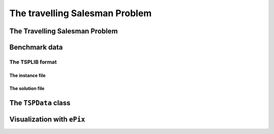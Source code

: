 ..  _tsp_tsp:

The travelling Salesman Problem
==================================

..  only:: draft

    
    
The Travelling Salesman Problem
-------------------------------

..  only:: draft


    ..  topic:: Do I really need a complete graph?
    
        Well... no!



    If you want to know more about the TSP, visit the `TSP page <http://www.tsp.gatech.edu/>`_ which is the central place
    to discover this fascinating problem and hosts the best known implementation to solve the TSP (and it's open source!). 
    You also might be interested in the `8th DIMACS Implementation Challenge
    <http://www2.research.att.com/~dsj/chtsp/about.html>`_ held in 2001 about the TSP.

Benchmark data
-----------------

..  only:: draft

    The TSP is one of the most studied problems in Operations Research and there are several known benchmark data sources 
    on the internet. One of the most known is 
    the `TSPLIB page <http://comopt.ifi.uni-heidelberg.de/software/TSPLIB95/index.html>`_. 
    It's a little bit outdated but it contains a lot of instances and their proven optimal solutions. Their TSPLIB format
    is the de facto standard format to encode TSP instances.
    
The TSPLIB format
^^^^^^^^^^^^^^^^^^

..  only:: draft

    The TSPLIB format is explained in great details in the document 
    `TSPLIB95 <http://comopt.ifi.uni-heidelberg.de/software/TSPLIB95/DOC.PS>`_. Here is a small excerpt to understand the 
    basics. Refer to the TSPLIB95 document for more. With the solution of ``pla85900``, the complete TSPLIB collection 
    of challenge problems has now been successfully solved to optimality with the 
    `Concorde code <http://www.tsp.gatech.edu/concorde/index.html>`_ in 2005-2006.
    
The instance file
""""""""""""""""""""

..  only:: draft 

    The TSPLIB not only deals with the TSP but also with related problems. We only detail one type of TSP instance files.
    This what the file :file:`a280.tsp` [#a280_fun_fact]_ looks like:
    
    ..  code-block:: text
    
        NAME : a280
        COMMENT : drilling problem (Ludwig)
        TYPE : TSP
        DIMENSION: 280
        EDGE_WEIGHT_TYPE : EUC_2D
        NODE_COORD_SECTION
          1 288 149
          2 288 129
          3 270 133
          4 256 141
          5 256 157
          6 246 157
          ...
        EOF

    Some of the attributes don't need any explanation. The ``TYPE`` keyword specifies the type of data. 
    We are only interested in:
    
      * ``TSP``: Data for the *symmetric* TSP;
      * ``ATSP``: Data for the *asymmetric* TSP and
      * ``TOUR``: A collection of tours (see next subsection below).
    
    ``DIMENSION`` is the number of nodes for the ATSP or TSP instances. ``EDGE_WEIGHT_TYPE`` specifies how the 
    edge weight are defined. In this case (``EUC_2D``), it is the Euclidean distance in the plane. Several types of
    distances are considered. The ``NODE_COORD_SECTION`` keyword starts the node coordinates section. Each line is made
    of three numbers: 
    
      ``Node_id``   ``x``   ``y``
    
    ``Node_id`` is a unique *integer* node identifier and ``(x,y)`` are Cartesian coordinates unless 
    otherwise stated. The coordinates don't have to be integers and can be any real numbers.
    
    There exist several other less obvious TSPLIB formats but we disregard them in this manual (graphs can be given
    by different types of explicit matrices or by edge lists for example).
    
    You might wonder how the depot is given. It is nowhere written where to start a tour. This is normal because the 
    TSP is not sensitive to the starting node: you can start a tour anywhere, the total cost of the tour remains the same.
    
    ..  [#a280_fun_fact] The file :file:`a280.tsp` actually contains twice the same node but the name and the dimension
        have been kept. This is the only known defect in the TSPLIB.

The solution file
""""""""""""""""""""

..  only:: draft 

    Solution files are easier to deal with as they only contain tours. Every tour is a list of *integers*
    corresponding to the Node ids ended by ``-1``.

    
    This what the file :file:`a280.opt.tour` containing an optimal tour looks like:
    
    ..  code-block:: text

        NAME : ./TSPLIB/a280.tsp.optbc.tour
        TYPE : TOUR
        DIMENSION : 280
        TOUR_SECTION
        1
        2
        242
        243
        ...
        279
        3
        280
        -1

    Since this file contains an optimal tour, there are no sub-tours and the list of integers contains only one ``-1`` at 
    the end of the file.


The ``TSPData`` class
---------------------------

..  only:: draft

    The ``TSPData`` class basically encapsulates a 2-dimensional matrix containing the distances between all nodes.
    For efficiency reason, we use a 1-dimensional matrix with a smart pointer defined in the header :file:`base/scoped_ptr.h`:
    
    ..  code-block:: c++
        
        private:
          scoped_array<int64> matrix_;
    
    To mimic the behaviour of a 2-dimensional matrix, we use:
    
    ..  code-block:: c++
    
        int64 MatrixIndex(RoutingModel::NodeIndex from,
                          RoutingModel::NodeIndex to) const {
         return (from * size_ + to).value();
        }
    
    Notice how we cast the ``RoutingModel::NodeIndex`` into an ``int64`` by calling its ``value()`` method.
    
    The 1-dimensional matrix is made of the columns of the virtual 2-dimensional matrix placed one after the other.
    
    
    ..  topic:: What is a smart pointer?
    
        A *smart pointer* is a class that behaves like a pointer. It's main advantage is that it
        destroys the object it points to when the smart pointer class is itself destroyed. This behaviour
        ensures that, no matter what happens (exceptions, wrong ownership of pointees, bad programming, etc.),
        the pointed object will be destroyed as soon as the pointer object is out of scope and destroyed.
    
    



Visualization with ``ePix``
---------------------------


..  only:: draft

    - :file:`routing_visualization.h`: Some routines to visualize Routing Problems solutions obtained with the RL. This file 
      uses the excellent `ePiX library <http://mathcs.holycross.edu/~ahwang/current/ePiX.html>`_.

..  only:: final

    ..  raw:: html
        
        <br><br><br><br><br><br><br><br><br><br><br><br><br><br><br><br><br><br><br><br><br><br><br><br><br><br><br>
        <br><br><br><br><br><br><br><br><br><br><br><br><br><br><br><br><br><br><br><br><br><br><br><br><br><br><br>

